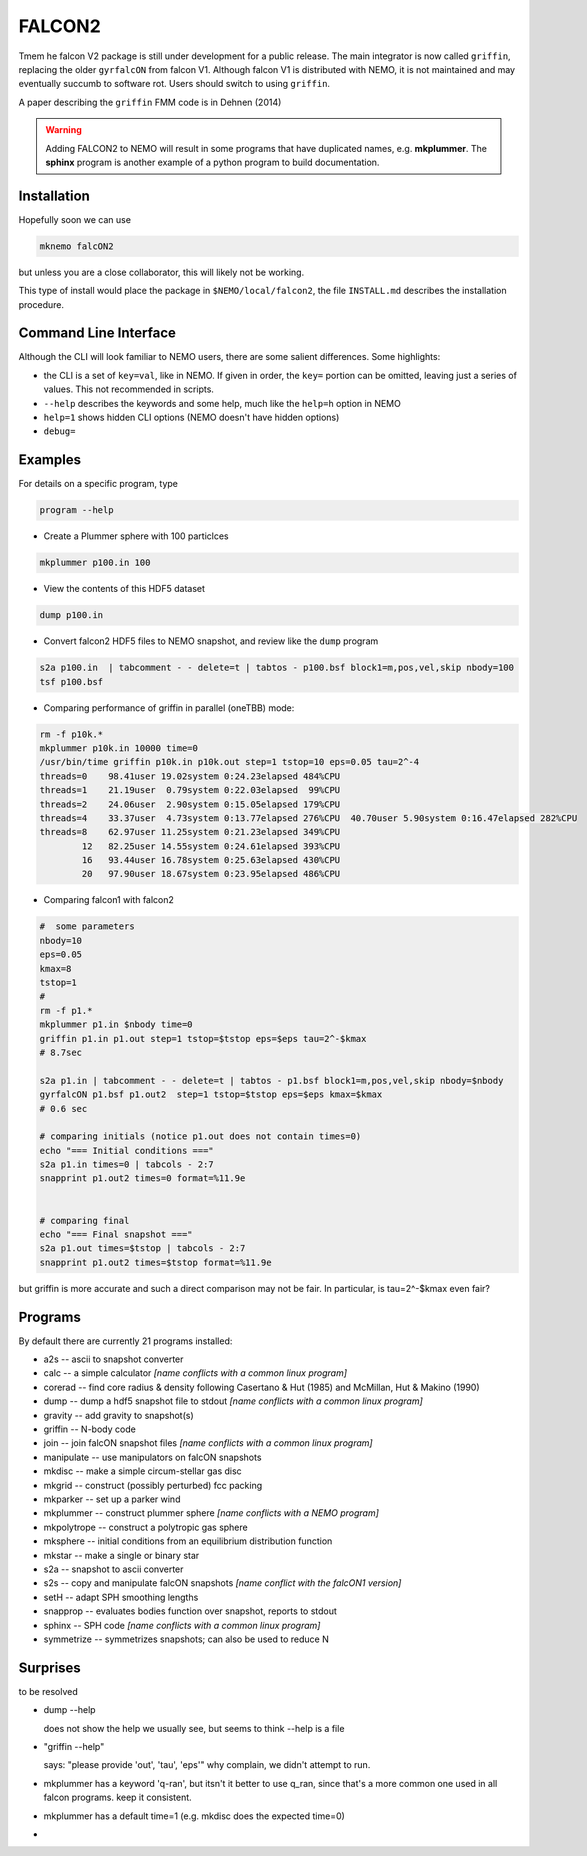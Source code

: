 FALCON2
-------

Tmem he falcon V2 package is still under development for a public release. The main
integrator is now called ``griffin``, replacing the older ``gyrfalcON`` from falcon V1.
Although falcon V1 is distributed with NEMO, it is not maintained and may eventually
succumb to software rot. Users should switch to using ``griffin``.

A paper describing the ``griffin`` FMM code is in Dehnen (2014)

.. warning::
   Adding FALCON2 to NEMO will result in some programs that have duplicated names, e.g. **mkplummer**.
   The **sphinx** program is another example of a python program to build documentation.


Installation
~~~~~~~~~~~~

Hopefully soon we can use 

.. code-block::

   mknemo falcON2

but unless you are a close collaborator, this will likely not be working.

This type of install would place the package in ``$NEMO/local/falcon2``, the
file ``INSTALL.md`` describes the installation procedure.



Command Line Interface
~~~~~~~~~~~~~~~~~~~~~~

Although the CLI will look familiar to NEMO users, there are some salient differences.
Some highlights:

- the CLI is a set of ``key=val``, like in NEMO. If given in order, the ``key=`` portion can be
  omitted, leaving just a series of values. This not recommended in scripts.
- ``--help`` describes the keywords and some help, much like the ``help=h`` option in NEMO
- ``help=1`` shows hidden CLI options (NEMO doesn't have hidden options)
- ``debug=`` 




Examples
~~~~~~~~


For details on a specific program, type

.. code-block::

   program --help


- Create a Plummer sphere with 100 particlces

.. code-block::

   mkplummer p100.in 100

- View the contents of this HDF5 dataset

.. code-block::

   dump p100.in

- Convert falcon2 HDF5 files to NEMO snapshot, and review like the ``dump`` program

.. code-block::

   s2a p100.in  | tabcomment - - delete=t | tabtos - p100.bsf block1=m,pos,vel,skip nbody=100
   tsf p100.bsf

- Comparing performance of griffin in parallel (oneTBB) mode:

.. code-block::

   rm -f p10k.*
   mkplummer p10k.in 10000 time=0
   /usr/bin/time griffin p10k.in p10k.out step=1 tstop=10 eps=0.05 tau=2^-4
   threads=0    98.41user 19.02system 0:24.23elapsed 484%CPU 
   threads=1    21.19user  0.79system 0:22.03elapsed  99%CPU     
   threads=2    24.06user  2.90system 0:15.05elapsed 179%CPU
   threads=4    33.37user  4.73system 0:13.77elapsed 276%CPU  40.70user 5.90system 0:16.47elapsed 282%CPU 
   threads=8    62.97user 11.25system 0:21.23elapsed 349%CPU
           12   82.25user 14.55system 0:24.61elapsed 393%CPU
           16   93.44user 16.78system 0:25.63elapsed 430%CPU
           20   97.90user 18.67system 0:23.95elapsed 486%CPU
   
   
- Comparing falcon1 with falcon2

.. code-block::

   #  some parameters
   nbody=10
   eps=0.05
   kmax=8
   tstop=1
   #
   rm -f p1.*
   mkplummer p1.in $nbody time=0
   griffin p1.in p1.out step=1 tstop=$tstop eps=$eps tau=2^-$kmax
   # 8.7sec

   s2a p1.in | tabcomment - - delete=t | tabtos - p1.bsf block1=m,pos,vel,skip nbody=$nbody
   gyrfalcON p1.bsf p1.out2  step=1 tstop=$tstop eps=$eps kmax=$kmax 
   # 0.6 sec

   # comparing initials (notice p1.out does not contain times=0)
   echo "=== Initial conditions ==="
   s2a p1.in times=0 | tabcols - 2:7
   snapprint p1.out2 times=0 format=%11.9e


   # comparing final 
   echo "=== Final snapshot ==="
   s2a p1.out times=$tstop | tabcols - 2:7
   snapprint p1.out2 times=$tstop format=%11.9e


but griffin is more accurate and such a direct comparison may not be fair. In particular, is tau=2^-$kmax even fair?


Programs
~~~~~~~~

By default there are currently 21 programs installed:


* a2s -- ascii to snapshot converter
* calc -- a simple calculator  *[name conflicts with a common linux program]*
* corerad -- find core radius & density following Casertano & Hut (1985) and McMillan, Hut & Makino (1990)
* dump -- dump a hdf5 snapshot file to stdout  *[name conflicts with a common linux program]*
* gravity -- add gravity to snapshot(s)
* griffin -- N-body code
* join -- join falcON snapshot files   *[name conflicts with a common linux program]*
* manipulate -- use manipulators on falcON snapshots
* mkdisc -- make a simple circum-stellar gas disc
* mkgrid -- construct (possibly perturbed) fcc packing
* mkparker -- set up a parker wind
* mkplummer -- construct plummer sphere *[name conflicts with a NEMO program]*
* mkpolytrope -- construct a polytropic gas sphere
* mksphere -- initial conditions from an equilibrium distribution function
* mkstar -- make a single or binary star
* s2a -- snapshot to ascii converter
* s2s -- copy and manipulate falcON snapshots *[name conflict with the falcON1 version]*
* setH -- adapt SPH smoothing lengths
* snapprop -- evaluates bodies function over snapshot, reports to stdout
* sphinx -- SPH code  *[name conflicts with a common linux program]*
* symmetrize -- symmetrizes snapshots; can also be used to reduce N


Surprises
~~~~~~~~~

to be resolved

- dump --help

  does not show the help we usually see, but seems to think --help is a file


- "griffin --help"

  says: "please provide 'out', 'tau', 'eps'"
  why complain, we didn't attempt to run.

- mkplummer has a keyword 'q-ran', but itsn't it better to use q_ran, since that's
  a more common one used in all falcon programs. keep it consistent.

- mkplummer has a default time=1  (e.g. mkdisc does the expected time=0)

- ..
